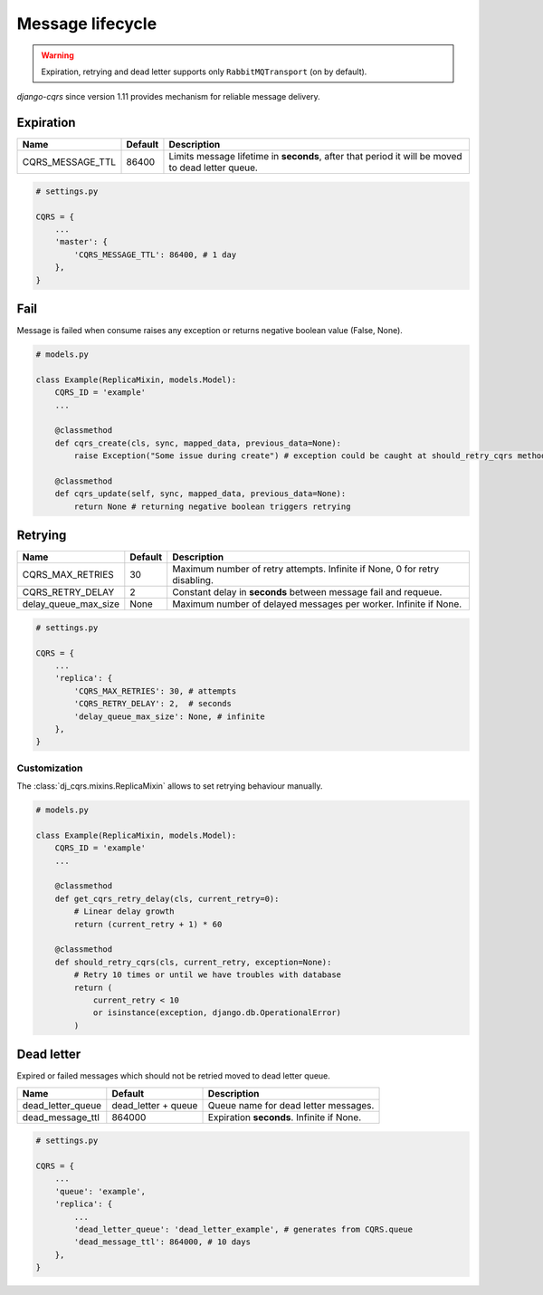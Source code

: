 .. _lifecycle:

Message lifecycle
=================
.. warning::

    Expiration, retrying and dead letter supports only ``RabbitMQTransport`` (on by default).

`django-cqrs` since version 1.11 provides mechanism for reliable message delivery.

.. image:: _static/img/lifecycle.png
   :scale: 50 %
   :alt: Message lifecycle

Expiration
----------
+------------------+------------+--------------------------------------------------------------------------------------------------+
| Name             | Default    | Description                                                                                      |
+==================+============+==================================================================================================+
| CQRS_MESSAGE_TTL | 86400      | Limits message lifetime in **seconds**, after that period it will be moved to dead letter queue. |
+------------------+------------+--------------------------------------------------------------------------------------------------+

.. code-block:: python

    # settings.py

    CQRS = {
        ...
        'master': {
            'CQRS_MESSAGE_TTL': 86400, # 1 day
        },
    }

Fail
----
Message is failed when consume raises any exception or returns negative boolean value (False, None).

.. code-block:: python

    # models.py

    class Example(ReplicaMixin, models.Model):
        CQRS_ID = 'example'
        ...

        @classmethod
        def cqrs_create(cls, sync, mapped_data, previous_data=None):
            raise Exception("Some issue during create") # exception could be caught at should_retry_cqrs method

        @classmethod
        def cqrs_update(self, sync, mapped_data, previous_data=None):
            return None # returning negative boolean triggers retrying

Retrying
--------
+----------------------+----------+----------------------------------------------------------------------------+
| Name                 | Default  | Description                                                                |
+======================+==========+============================================================================+
| CQRS_MAX_RETRIES     | 30       | Maximum number of retry attempts. Infinite if None, 0 for retry disabling. |
+----------------------+----------+----------------------------------------------------------------------------+
| CQRS_RETRY_DELAY     | 2        | Constant delay in **seconds** between message fail and requeue.            |
+----------------------+----------+----------------------------------------------------------------------------+
| delay_queue_max_size | None     | Maximum number of delayed messages per worker. Infinite if None.           |
+----------------------+----------+----------------------------------------------------------------------------+

.. code-block:: python

    # settings.py

    CQRS = {
        ...
        'replica': {
            'CQRS_MAX_RETRIES': 30, # attempts
            'CQRS_RETRY_DELAY': 2,  # seconds
            'delay_queue_max_size': None, # infinite
        },
    }

Customization
^^^^^^^^^^^^^
The :class:`dj_cqrs.mixins.ReplicaMixin` allows to set retrying behaviour manually.

.. code-block:: python

    # models.py

    class Example(ReplicaMixin, models.Model):
        CQRS_ID = 'example'
        ...

        @classmethod
        def get_cqrs_retry_delay(cls, current_retry=0):
            # Linear delay growth
            return (current_retry + 1) * 60

        @classmethod
        def should_retry_cqrs(cls, current_retry, exception=None):
            # Retry 10 times or until we have troubles with database
            return (
                current_retry < 10
                or isinstance(exception, django.db.OperationalError)
            )

Dead letter
-----------
Expired or failed messages which should not be retried moved to dead letter queue.

+-------------------+------------------------+----------------------------------------------------+
| Name              | Default                | Description                                        |
+===================+========================+====================================================+
| dead_letter_queue | dead_letter + queue    | Queue name for dead letter messages.               |
+-------------------+------------------------+----------------------------------------------------+
| dead_message_ttl  | 864000                 | Expiration **seconds**. Infinite if None.          |
+-------------------+------------------------+----------------------------------------------------+

.. code-block:: python

    # settings.py

    CQRS = {
        ...
        'queue': 'example',
        'replica': {
            ...
            'dead_letter_queue': 'dead_letter_example', # generates from CQRS.queue
            'dead_message_ttl': 864000, # 10 days
        },
    }

